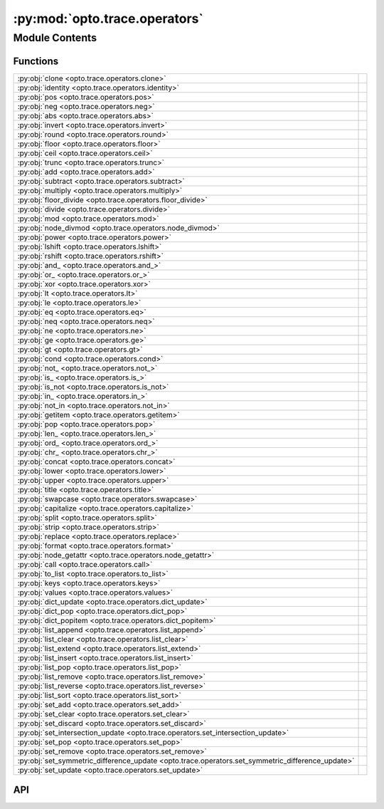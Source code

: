 :py:mod:`opto.trace.operators`
==============================

.. py:module:: opto.trace.operators

.. autodoc2-docstring:: opto.trace.operators
   :allowtitles:

Module Contents
---------------

Functions
~~~~~~~~~

.. list-table::
   :class: autosummary longtable
   :align: left

   * - :py:obj:`clone <opto.trace.operators.clone>`
     - .. autodoc2-docstring:: opto.trace.operators.clone
          :summary:
   * - :py:obj:`identity <opto.trace.operators.identity>`
     - .. autodoc2-docstring:: opto.trace.operators.identity
          :summary:
   * - :py:obj:`pos <opto.trace.operators.pos>`
     - .. autodoc2-docstring:: opto.trace.operators.pos
          :summary:
   * - :py:obj:`neg <opto.trace.operators.neg>`
     - .. autodoc2-docstring:: opto.trace.operators.neg
          :summary:
   * - :py:obj:`abs <opto.trace.operators.abs>`
     - .. autodoc2-docstring:: opto.trace.operators.abs
          :summary:
   * - :py:obj:`invert <opto.trace.operators.invert>`
     - .. autodoc2-docstring:: opto.trace.operators.invert
          :summary:
   * - :py:obj:`round <opto.trace.operators.round>`
     - .. autodoc2-docstring:: opto.trace.operators.round
          :summary:
   * - :py:obj:`floor <opto.trace.operators.floor>`
     - .. autodoc2-docstring:: opto.trace.operators.floor
          :summary:
   * - :py:obj:`ceil <opto.trace.operators.ceil>`
     - .. autodoc2-docstring:: opto.trace.operators.ceil
          :summary:
   * - :py:obj:`trunc <opto.trace.operators.trunc>`
     - .. autodoc2-docstring:: opto.trace.operators.trunc
          :summary:
   * - :py:obj:`add <opto.trace.operators.add>`
     - .. autodoc2-docstring:: opto.trace.operators.add
          :summary:
   * - :py:obj:`subtract <opto.trace.operators.subtract>`
     - .. autodoc2-docstring:: opto.trace.operators.subtract
          :summary:
   * - :py:obj:`multiply <opto.trace.operators.multiply>`
     - .. autodoc2-docstring:: opto.trace.operators.multiply
          :summary:
   * - :py:obj:`floor_divide <opto.trace.operators.floor_divide>`
     - .. autodoc2-docstring:: opto.trace.operators.floor_divide
          :summary:
   * - :py:obj:`divide <opto.trace.operators.divide>`
     - .. autodoc2-docstring:: opto.trace.operators.divide
          :summary:
   * - :py:obj:`mod <opto.trace.operators.mod>`
     - .. autodoc2-docstring:: opto.trace.operators.mod
          :summary:
   * - :py:obj:`node_divmod <opto.trace.operators.node_divmod>`
     - .. autodoc2-docstring:: opto.trace.operators.node_divmod
          :summary:
   * - :py:obj:`power <opto.trace.operators.power>`
     - .. autodoc2-docstring:: opto.trace.operators.power
          :summary:
   * - :py:obj:`lshift <opto.trace.operators.lshift>`
     - .. autodoc2-docstring:: opto.trace.operators.lshift
          :summary:
   * - :py:obj:`rshift <opto.trace.operators.rshift>`
     - .. autodoc2-docstring:: opto.trace.operators.rshift
          :summary:
   * - :py:obj:`and_ <opto.trace.operators.and_>`
     - .. autodoc2-docstring:: opto.trace.operators.and_
          :summary:
   * - :py:obj:`or_ <opto.trace.operators.or_>`
     - .. autodoc2-docstring:: opto.trace.operators.or_
          :summary:
   * - :py:obj:`xor <opto.trace.operators.xor>`
     - .. autodoc2-docstring:: opto.trace.operators.xor
          :summary:
   * - :py:obj:`lt <opto.trace.operators.lt>`
     - .. autodoc2-docstring:: opto.trace.operators.lt
          :summary:
   * - :py:obj:`le <opto.trace.operators.le>`
     - .. autodoc2-docstring:: opto.trace.operators.le
          :summary:
   * - :py:obj:`eq <opto.trace.operators.eq>`
     - .. autodoc2-docstring:: opto.trace.operators.eq
          :summary:
   * - :py:obj:`neq <opto.trace.operators.neq>`
     - .. autodoc2-docstring:: opto.trace.operators.neq
          :summary:
   * - :py:obj:`ne <opto.trace.operators.ne>`
     - .. autodoc2-docstring:: opto.trace.operators.ne
          :summary:
   * - :py:obj:`ge <opto.trace.operators.ge>`
     - .. autodoc2-docstring:: opto.trace.operators.ge
          :summary:
   * - :py:obj:`gt <opto.trace.operators.gt>`
     - .. autodoc2-docstring:: opto.trace.operators.gt
          :summary:
   * - :py:obj:`cond <opto.trace.operators.cond>`
     - .. autodoc2-docstring:: opto.trace.operators.cond
          :summary:
   * - :py:obj:`not_ <opto.trace.operators.not_>`
     - .. autodoc2-docstring:: opto.trace.operators.not_
          :summary:
   * - :py:obj:`is_ <opto.trace.operators.is_>`
     - .. autodoc2-docstring:: opto.trace.operators.is_
          :summary:
   * - :py:obj:`is_not <opto.trace.operators.is_not>`
     - .. autodoc2-docstring:: opto.trace.operators.is_not
          :summary:
   * - :py:obj:`in_ <opto.trace.operators.in_>`
     - .. autodoc2-docstring:: opto.trace.operators.in_
          :summary:
   * - :py:obj:`not_in <opto.trace.operators.not_in>`
     - .. autodoc2-docstring:: opto.trace.operators.not_in
          :summary:
   * - :py:obj:`getitem <opto.trace.operators.getitem>`
     - .. autodoc2-docstring:: opto.trace.operators.getitem
          :summary:
   * - :py:obj:`pop <opto.trace.operators.pop>`
     - .. autodoc2-docstring:: opto.trace.operators.pop
          :summary:
   * - :py:obj:`len_ <opto.trace.operators.len_>`
     - .. autodoc2-docstring:: opto.trace.operators.len_
          :summary:
   * - :py:obj:`ord_ <opto.trace.operators.ord_>`
     - .. autodoc2-docstring:: opto.trace.operators.ord_
          :summary:
   * - :py:obj:`chr_ <opto.trace.operators.chr_>`
     - .. autodoc2-docstring:: opto.trace.operators.chr_
          :summary:
   * - :py:obj:`concat <opto.trace.operators.concat>`
     - .. autodoc2-docstring:: opto.trace.operators.concat
          :summary:
   * - :py:obj:`lower <opto.trace.operators.lower>`
     - .. autodoc2-docstring:: opto.trace.operators.lower
          :summary:
   * - :py:obj:`upper <opto.trace.operators.upper>`
     - .. autodoc2-docstring:: opto.trace.operators.upper
          :summary:
   * - :py:obj:`title <opto.trace.operators.title>`
     - .. autodoc2-docstring:: opto.trace.operators.title
          :summary:
   * - :py:obj:`swapcase <opto.trace.operators.swapcase>`
     - .. autodoc2-docstring:: opto.trace.operators.swapcase
          :summary:
   * - :py:obj:`capitalize <opto.trace.operators.capitalize>`
     - .. autodoc2-docstring:: opto.trace.operators.capitalize
          :summary:
   * - :py:obj:`split <opto.trace.operators.split>`
     - .. autodoc2-docstring:: opto.trace.operators.split
          :summary:
   * - :py:obj:`strip <opto.trace.operators.strip>`
     - .. autodoc2-docstring:: opto.trace.operators.strip
          :summary:
   * - :py:obj:`replace <opto.trace.operators.replace>`
     - .. autodoc2-docstring:: opto.trace.operators.replace
          :summary:
   * - :py:obj:`format <opto.trace.operators.format>`
     - .. autodoc2-docstring:: opto.trace.operators.format
          :summary:
   * - :py:obj:`node_getattr <opto.trace.operators.node_getattr>`
     - .. autodoc2-docstring:: opto.trace.operators.node_getattr
          :summary:
   * - :py:obj:`call <opto.trace.operators.call>`
     - .. autodoc2-docstring:: opto.trace.operators.call
          :summary:
   * - :py:obj:`to_list <opto.trace.operators.to_list>`
     - .. autodoc2-docstring:: opto.trace.operators.to_list
          :summary:
   * - :py:obj:`keys <opto.trace.operators.keys>`
     - .. autodoc2-docstring:: opto.trace.operators.keys
          :summary:
   * - :py:obj:`values <opto.trace.operators.values>`
     - .. autodoc2-docstring:: opto.trace.operators.values
          :summary:
   * - :py:obj:`dict_update <opto.trace.operators.dict_update>`
     - .. autodoc2-docstring:: opto.trace.operators.dict_update
          :summary:
   * - :py:obj:`dict_pop <opto.trace.operators.dict_pop>`
     - .. autodoc2-docstring:: opto.trace.operators.dict_pop
          :summary:
   * - :py:obj:`dict_popitem <opto.trace.operators.dict_popitem>`
     - .. autodoc2-docstring:: opto.trace.operators.dict_popitem
          :summary:
   * - :py:obj:`list_append <opto.trace.operators.list_append>`
     - .. autodoc2-docstring:: opto.trace.operators.list_append
          :summary:
   * - :py:obj:`list_clear <opto.trace.operators.list_clear>`
     - .. autodoc2-docstring:: opto.trace.operators.list_clear
          :summary:
   * - :py:obj:`list_extend <opto.trace.operators.list_extend>`
     - .. autodoc2-docstring:: opto.trace.operators.list_extend
          :summary:
   * - :py:obj:`list_insert <opto.trace.operators.list_insert>`
     - .. autodoc2-docstring:: opto.trace.operators.list_insert
          :summary:
   * - :py:obj:`list_pop <opto.trace.operators.list_pop>`
     - .. autodoc2-docstring:: opto.trace.operators.list_pop
          :summary:
   * - :py:obj:`list_remove <opto.trace.operators.list_remove>`
     - .. autodoc2-docstring:: opto.trace.operators.list_remove
          :summary:
   * - :py:obj:`list_reverse <opto.trace.operators.list_reverse>`
     - .. autodoc2-docstring:: opto.trace.operators.list_reverse
          :summary:
   * - :py:obj:`list_sort <opto.trace.operators.list_sort>`
     - .. autodoc2-docstring:: opto.trace.operators.list_sort
          :summary:
   * - :py:obj:`set_add <opto.trace.operators.set_add>`
     - .. autodoc2-docstring:: opto.trace.operators.set_add
          :summary:
   * - :py:obj:`set_clear <opto.trace.operators.set_clear>`
     - .. autodoc2-docstring:: opto.trace.operators.set_clear
          :summary:
   * - :py:obj:`set_discard <opto.trace.operators.set_discard>`
     - .. autodoc2-docstring:: opto.trace.operators.set_discard
          :summary:
   * - :py:obj:`set_intersection_update <opto.trace.operators.set_intersection_update>`
     - .. autodoc2-docstring:: opto.trace.operators.set_intersection_update
          :summary:
   * - :py:obj:`set_pop <opto.trace.operators.set_pop>`
     - .. autodoc2-docstring:: opto.trace.operators.set_pop
          :summary:
   * - :py:obj:`set_remove <opto.trace.operators.set_remove>`
     - .. autodoc2-docstring:: opto.trace.operators.set_remove
          :summary:
   * - :py:obj:`set_symmetric_difference_update <opto.trace.operators.set_symmetric_difference_update>`
     - .. autodoc2-docstring:: opto.trace.operators.set_symmetric_difference_update
          :summary:
   * - :py:obj:`set_update <opto.trace.operators.set_update>`
     - .. autodoc2-docstring:: opto.trace.operators.set_update
          :summary:

API
~~~

.. py:function:: clone(x: typing.Any)
   :canonical: opto.trace.operators.clone

   .. autodoc2-docstring:: opto.trace.operators.clone

.. py:function:: identity(x: typing.Any)
   :canonical: opto.trace.operators.identity

   .. autodoc2-docstring:: opto.trace.operators.identity

.. py:function:: pos(x: typing.Any)
   :canonical: opto.trace.operators.pos

   .. autodoc2-docstring:: opto.trace.operators.pos

.. py:function:: neg(x: typing.Any)
   :canonical: opto.trace.operators.neg

   .. autodoc2-docstring:: opto.trace.operators.neg

.. py:function:: abs(x: typing.Any)
   :canonical: opto.trace.operators.abs

   .. autodoc2-docstring:: opto.trace.operators.abs

.. py:function:: invert(x: typing.Any)
   :canonical: opto.trace.operators.invert

   .. autodoc2-docstring:: opto.trace.operators.invert

.. py:function:: round(x: typing.Any, n: typing.Any)
   :canonical: opto.trace.operators.round

   .. autodoc2-docstring:: opto.trace.operators.round

.. py:function:: floor(x: typing.Any)
   :canonical: opto.trace.operators.floor

   .. autodoc2-docstring:: opto.trace.operators.floor

.. py:function:: ceil(x: typing.Any)
   :canonical: opto.trace.operators.ceil

   .. autodoc2-docstring:: opto.trace.operators.ceil

.. py:function:: trunc(x: typing.Any)
   :canonical: opto.trace.operators.trunc

   .. autodoc2-docstring:: opto.trace.operators.trunc

.. py:function:: add(x: typing.Any, y: typing.Any)
   :canonical: opto.trace.operators.add

   .. autodoc2-docstring:: opto.trace.operators.add

.. py:function:: subtract(x: typing.Any, y: typing.Any)
   :canonical: opto.trace.operators.subtract

   .. autodoc2-docstring:: opto.trace.operators.subtract

.. py:function:: multiply(x: typing.Any, y: typing.Any)
   :canonical: opto.trace.operators.multiply

   .. autodoc2-docstring:: opto.trace.operators.multiply

.. py:function:: floor_divide(x: typing.Any, y: typing.Any)
   :canonical: opto.trace.operators.floor_divide

   .. autodoc2-docstring:: opto.trace.operators.floor_divide

.. py:function:: divide(x: typing.Any, y: typing.Any)
   :canonical: opto.trace.operators.divide

   .. autodoc2-docstring:: opto.trace.operators.divide

.. py:function:: mod(x: typing.Any, y: typing.Any)
   :canonical: opto.trace.operators.mod

   .. autodoc2-docstring:: opto.trace.operators.mod

.. py:function:: node_divmod(x: typing.Any, y: typing.Any)
   :canonical: opto.trace.operators.node_divmod

   .. autodoc2-docstring:: opto.trace.operators.node_divmod

.. py:function:: power(x: typing.Any, y: typing.Any)
   :canonical: opto.trace.operators.power

   .. autodoc2-docstring:: opto.trace.operators.power

.. py:function:: lshift(x: typing.Any, y: typing.Any)
   :canonical: opto.trace.operators.lshift

   .. autodoc2-docstring:: opto.trace.operators.lshift

.. py:function:: rshift(x: typing.Any, y: typing.Any)
   :canonical: opto.trace.operators.rshift

   .. autodoc2-docstring:: opto.trace.operators.rshift

.. py:function:: and_(x: typing.Any, y: typing.Any)
   :canonical: opto.trace.operators.and_

   .. autodoc2-docstring:: opto.trace.operators.and_

.. py:function:: or_(x: typing.Any, y: typing.Any)
   :canonical: opto.trace.operators.or_

   .. autodoc2-docstring:: opto.trace.operators.or_

.. py:function:: xor(x: typing.Any, y: typing.Any)
   :canonical: opto.trace.operators.xor

   .. autodoc2-docstring:: opto.trace.operators.xor

.. py:function:: lt(x: typing.Any, y: typing.Any)
   :canonical: opto.trace.operators.lt

   .. autodoc2-docstring:: opto.trace.operators.lt

.. py:function:: le(x: typing.Any, y: typing.Any)
   :canonical: opto.trace.operators.le

   .. autodoc2-docstring:: opto.trace.operators.le

.. py:function:: eq(x: typing.Any, y: typing.Any)
   :canonical: opto.trace.operators.eq

   .. autodoc2-docstring:: opto.trace.operators.eq

.. py:function:: neq(x: typing.Any, y: typing.Any)
   :canonical: opto.trace.operators.neq

   .. autodoc2-docstring:: opto.trace.operators.neq

.. py:function:: ne(x: typing.Any, y: typing.Any)
   :canonical: opto.trace.operators.ne

   .. autodoc2-docstring:: opto.trace.operators.ne

.. py:function:: ge(x: typing.Any, y: typing.Any)
   :canonical: opto.trace.operators.ge

   .. autodoc2-docstring:: opto.trace.operators.ge

.. py:function:: gt(x: typing.Any, y: typing.Any)
   :canonical: opto.trace.operators.gt

   .. autodoc2-docstring:: opto.trace.operators.gt

.. py:function:: cond(condition: typing.Any, x: typing.Any, y: typing.Any)
   :canonical: opto.trace.operators.cond

   .. autodoc2-docstring:: opto.trace.operators.cond

.. py:function:: not_(x: typing.Any)
   :canonical: opto.trace.operators.not_

   .. autodoc2-docstring:: opto.trace.operators.not_

.. py:function:: is_(x: typing.Any, y: typing.Any)
   :canonical: opto.trace.operators.is_

   .. autodoc2-docstring:: opto.trace.operators.is_

.. py:function:: is_not(x: typing.Any, y: typing.Any)
   :canonical: opto.trace.operators.is_not

   .. autodoc2-docstring:: opto.trace.operators.is_not

.. py:function:: in_(x: typing.Any, y: typing.Any)
   :canonical: opto.trace.operators.in_

   .. autodoc2-docstring:: opto.trace.operators.in_

.. py:function:: not_in(x: typing.Any, y: typing.Any)
   :canonical: opto.trace.operators.not_in

   .. autodoc2-docstring:: opto.trace.operators.not_in

.. py:function:: getitem(x: typing.Any, index: typing.Any)
   :canonical: opto.trace.operators.getitem

   .. autodoc2-docstring:: opto.trace.operators.getitem

.. py:function:: pop(x: typing.Any, index: typing.Any)
   :canonical: opto.trace.operators.pop

   .. autodoc2-docstring:: opto.trace.operators.pop

.. py:function:: len_(x: typing.Any)
   :canonical: opto.trace.operators.len_

   .. autodoc2-docstring:: opto.trace.operators.len_

.. py:function:: ord_(x: typing.Any)
   :canonical: opto.trace.operators.ord_

   .. autodoc2-docstring:: opto.trace.operators.ord_

.. py:function:: chr_(x: typing.Any)
   :canonical: opto.trace.operators.chr_

   .. autodoc2-docstring:: opto.trace.operators.chr_

.. py:function:: concat(x: typing.Any, y: typing.Any)
   :canonical: opto.trace.operators.concat

   .. autodoc2-docstring:: opto.trace.operators.concat

.. py:function:: lower(x: typing.Any)
   :canonical: opto.trace.operators.lower

   .. autodoc2-docstring:: opto.trace.operators.lower

.. py:function:: upper(x: typing.Any)
   :canonical: opto.trace.operators.upper

   .. autodoc2-docstring:: opto.trace.operators.upper

.. py:function:: title(x: typing.Any)
   :canonical: opto.trace.operators.title

   .. autodoc2-docstring:: opto.trace.operators.title

.. py:function:: swapcase(x: typing.Any)
   :canonical: opto.trace.operators.swapcase

   .. autodoc2-docstring:: opto.trace.operators.swapcase

.. py:function:: capitalize(x: typing.Any)
   :canonical: opto.trace.operators.capitalize

   .. autodoc2-docstring:: opto.trace.operators.capitalize

.. py:function:: split(x: typing.Any, y: typing.Any, maxsplit: typing.Any = -1)
   :canonical: opto.trace.operators.split

   .. autodoc2-docstring:: opto.trace.operators.split

.. py:function:: strip(x: typing.Any, chars=None)
   :canonical: opto.trace.operators.strip

   .. autodoc2-docstring:: opto.trace.operators.strip

.. py:function:: replace(x: typing.Any, old: typing.Any, new: typing.Any, count: typing.Any = -1)
   :canonical: opto.trace.operators.replace

   .. autodoc2-docstring:: opto.trace.operators.replace

.. py:function:: format(x: typing.Any, *args, **kwargs)
   :canonical: opto.trace.operators.format

   .. autodoc2-docstring:: opto.trace.operators.format

.. py:function:: node_getattr(obj: opto.trace.nodes.Node, attr: str)
   :canonical: opto.trace.operators.node_getattr

   .. autodoc2-docstring:: opto.trace.operators.node_getattr

.. py:function:: call(fun: opto.trace.nodes.Node, *args, **kwargs)
   :canonical: opto.trace.operators.call

   .. autodoc2-docstring:: opto.trace.operators.call

.. py:function:: to_list(x: typing.Any)
   :canonical: opto.trace.operators.to_list

   .. autodoc2-docstring:: opto.trace.operators.to_list

.. py:function:: keys(x: typing.Dict)
   :canonical: opto.trace.operators.keys

   .. autodoc2-docstring:: opto.trace.operators.keys

.. py:function:: values(x: typing.Dict)
   :canonical: opto.trace.operators.values

   .. autodoc2-docstring:: opto.trace.operators.values

.. py:function:: dict_update(x: typing.Dict, y: typing.Dict)
   :canonical: opto.trace.operators.dict_update

   .. autodoc2-docstring:: opto.trace.operators.dict_update

.. py:function:: dict_pop(x: typing.Dict, key: typing.Any)
   :canonical: opto.trace.operators.dict_pop

   .. autodoc2-docstring:: opto.trace.operators.dict_pop

.. py:function:: dict_popitem(x: typing.Dict)
   :canonical: opto.trace.operators.dict_popitem

   .. autodoc2-docstring:: opto.trace.operators.dict_popitem

.. py:function:: list_append(x: typing.Any, y: typing.Any)
   :canonical: opto.trace.operators.list_append

   .. autodoc2-docstring:: opto.trace.operators.list_append

.. py:function:: list_clear(x: typing.Any)
   :canonical: opto.trace.operators.list_clear

   .. autodoc2-docstring:: opto.trace.operators.list_clear

.. py:function:: list_extend(x: typing.Any, y: typing.Any)
   :canonical: opto.trace.operators.list_extend

   .. autodoc2-docstring:: opto.trace.operators.list_extend

.. py:function:: list_insert(x: typing.Any, index: typing.Any, y: typing.Any)
   :canonical: opto.trace.operators.list_insert

   .. autodoc2-docstring:: opto.trace.operators.list_insert

.. py:function:: list_pop(x: typing.Any, index: typing.Any)
   :canonical: opto.trace.operators.list_pop

   .. autodoc2-docstring:: opto.trace.operators.list_pop

.. py:function:: list_remove(x: typing.Any, y: typing.Any)
   :canonical: opto.trace.operators.list_remove

   .. autodoc2-docstring:: opto.trace.operators.list_remove

.. py:function:: list_reverse(x: typing.Any)
   :canonical: opto.trace.operators.list_reverse

   .. autodoc2-docstring:: opto.trace.operators.list_reverse

.. py:function:: list_sort(x: typing.Any, key: typing.Any = None, reverse: typing.Any = False)
   :canonical: opto.trace.operators.list_sort

   .. autodoc2-docstring:: opto.trace.operators.list_sort

.. py:function:: set_add(x: typing.Any, y: typing.Any)
   :canonical: opto.trace.operators.set_add

   .. autodoc2-docstring:: opto.trace.operators.set_add

.. py:function:: set_clear(x: typing.Any)
   :canonical: opto.trace.operators.set_clear

   .. autodoc2-docstring:: opto.trace.operators.set_clear

.. py:function:: set_discard(x: typing.Any, y: typing.Any)
   :canonical: opto.trace.operators.set_discard

   .. autodoc2-docstring:: opto.trace.operators.set_discard

.. py:function:: set_intersection_update(x: typing.Any, y: typing.Any)
   :canonical: opto.trace.operators.set_intersection_update

   .. autodoc2-docstring:: opto.trace.operators.set_intersection_update

.. py:function:: set_pop(x: typing.Any)
   :canonical: opto.trace.operators.set_pop

   .. autodoc2-docstring:: opto.trace.operators.set_pop

.. py:function:: set_remove(x: typing.Any, y: typing.Any)
   :canonical: opto.trace.operators.set_remove

   .. autodoc2-docstring:: opto.trace.operators.set_remove

.. py:function:: set_symmetric_difference_update(x: typing.Any, y: typing.Any)
   :canonical: opto.trace.operators.set_symmetric_difference_update

   .. autodoc2-docstring:: opto.trace.operators.set_symmetric_difference_update

.. py:function:: set_update(x: typing.Any, y: typing.Any)
   :canonical: opto.trace.operators.set_update

   .. autodoc2-docstring:: opto.trace.operators.set_update
